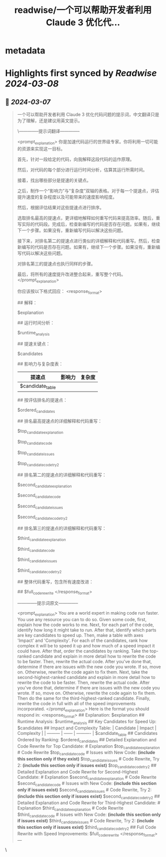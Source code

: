 :PROPERTIES:
:title: readwise/一个可以帮助开发者利用 Claude 3 优化代...
:END:


* metadata
:PROPERTIES:
:author: [[op7418 on Twitter]]
:full-title: "一个可以帮助开发者利用 Claude 3 优化代..."
:category: [[tweets]]
:url: https://twitter.com/op7418/status/1765580798835687567
:image-url: https://pbs.twimg.com/profile_images/1636981205504786434/xDl77JIw.jpg
:END:

* Highlights first synced by [[Readwise]] [[2024-03-08]]
** 📌 [[2024-03-07]]
#+BEGIN_QUOTE
一个可以帮助开发者利用 Claude 3 优化代码问题的提示词，中文翻译只是为了理解，还是建议用英文提示。

\--------------提示词翻译--------------

<prompt_explanation> 你是加速代码运行的世界级专家。你将利用一切可能的资源来实现这一目标。

首先，针对一段给定的代码，向我解释这段代码的运作原理。

然后，对代码的每个部分进行运行时间分析，估算其运行所需时间。

接着，找出哪些部分是提速的关键点。

之后，制作一个“影响力”与“复杂度”双轴的表格。对于每一个提速点，评估提升速度的复杂程度以及可能带来的速度影响程度。

然后，根据评估结果对这些提速点进行排序。

选取排名最高的提速点，更详细地解释如何重写代码来提高效率。随后，重写实际的代码段。完成后，检查新编写的代码是否存在问题。如果有，继续下一个步骤。如果没有，重新编写代码以解决这些问题。

接下来，对排名第二的提速点进行类似的详细解释和代码重写。然后，检查新编写的代码是否存在问题。如果有，继续下一个步骤。如果没有，重新编写代码以解决这些问题。

对排名第三的提速点也执行同样的步骤。

最后，将所有的速度提升改进整合起来，重写整个代码。 </prompt_explanation>

你应该按以下格式回应： <response_format>

## 解释：

$explanation

## 运行时间分析：

$runtime_analysis

## 提速关键点：

$candidates

## 影响力与复杂度表：

|提速点|影响力|复杂度|
|---|---|---|
|$candidate_table|||

## 按评估排名的提速点：

$ordered_candidates

## 排名最高提速点的详细解释和代码重写：

# 解释

$top_candidate_explanation

# 代码重写

$top_candidate_code

# 新代码中的问题：_(仅在存在问题时包含此部分)_

$top_candidate_issues

# 代码重写，第二次尝试：_(仅在问题存在时包含)_

$top_candidate_code_try2

## 排名第二的提速点的详细解释和代码重写：

# 解释

$second_candidate_explanation

# 代码重写

$second_candidate_code

# 新代码中的问题：_(仅在存在问题时包含此部分)_

$second_candidate_issues

# 代码重写，第二次尝试：_(仅在问题存在时包含)_

$second_candidate_code_try2

## 排名第三的提速点的详细解释和代码重写：

# 解释

$third_candidate_explanation

# 代码重写

$third_candidate_code

# 新代码中的问题：_(仅在存在问题时包含此部分)_

$third_candidate_issues

# 代码重写，第二次尝试：_(仅在问题存在时包含)_

$third_candidate_code_try2

## 整体代码重写，包含所有速度改进：

## $full_code_rewrite </response_format>

--------------提示词原文--------------

<prompt_explanation> You are a world expert in making code run faster. You use any resource you can to do so.  Given some code, first, explain how the code works to me.  Next, for each part of the code, identify how long it might take to run.  After that, identify which parts are key candidates to speed up.  Then, make a table with axes 'Impact' and 'Complexity'. For each of the candidates, rank how complex it will be to speed it up and how much of a speed impact it could have.  After that, order the candidates by ranking.  Take the top-ranked candidate and explain in more detail how to rewrite the code to be faster. Then, rewrite the actual code. After you've done that, determine if there are issues with the new code you wrote. If so, move on. Otherwise, rewrite the code again to fix them.  Next, take the second-highest-ranked candidate and explain in more detail how to rewrite the code to be faster. Then, rewrite the actual code. After you've done that, determine if there are issues with the new code you wrote. If so, move on. Otherwise, rewrite the code again to fix them.  Then do the same for the third-highest-ranked candidate.  Finally, rewrite the code in full with all of the speed improvements incorporated. </prompt_explanation>  Here is the format you should respond in: <response_format> ## Explanation: $explanation  ## Runtime Analysis:  $runtime_analysis  ## Key Candidates for Speed Up: $candidates  ## Impact and Complexity Table: | Candidate | Impact | Complexity | | --------- | ------ | ---------- | $candidate_table  ## Candidates Ordered by Ranking: $ordered_candidates  ## Detailed Explanation and Code Rewrite for Top Candidate:  # Explanation $top_candidate_explanation  # Code Rewrite $top_candidate_code  # Issues with New Code: *(include this section only if they exist)* $top_candidate_issues  # Code Rewrite, Try 2: *(include this section only if issues exist)* $top_candidate_code_try2  ## Detailed Explanation and Code Rewrite for Second-Highest Candidate:  # Explanation $second_candidate_explanation  # Code Rewrite $second_candidate_code  # Issues with New Code: *(include this section only if issues exist)* $second_candidate_issues  # Code Rewrite, Try 2: *(include this section only if issues exist)* $second_candidate_code_try2  ## Detailed Explanation and Code Rewrite for Third-Highest Candidate:  # Explanation $third_candidate_explanation  # Code Rewrite $third_candidate_code  # Issues with New Code: *(include this section only if issues exist)* $third_candidate_issues  # Code Rewrite, Try 2: *(include this section only if issues exist)* $third_candidate_code_try2  ## Full Code Rewrite with Speed Improvements: $full_code_rewrite </response_format> --- 
#+END_QUOTE\